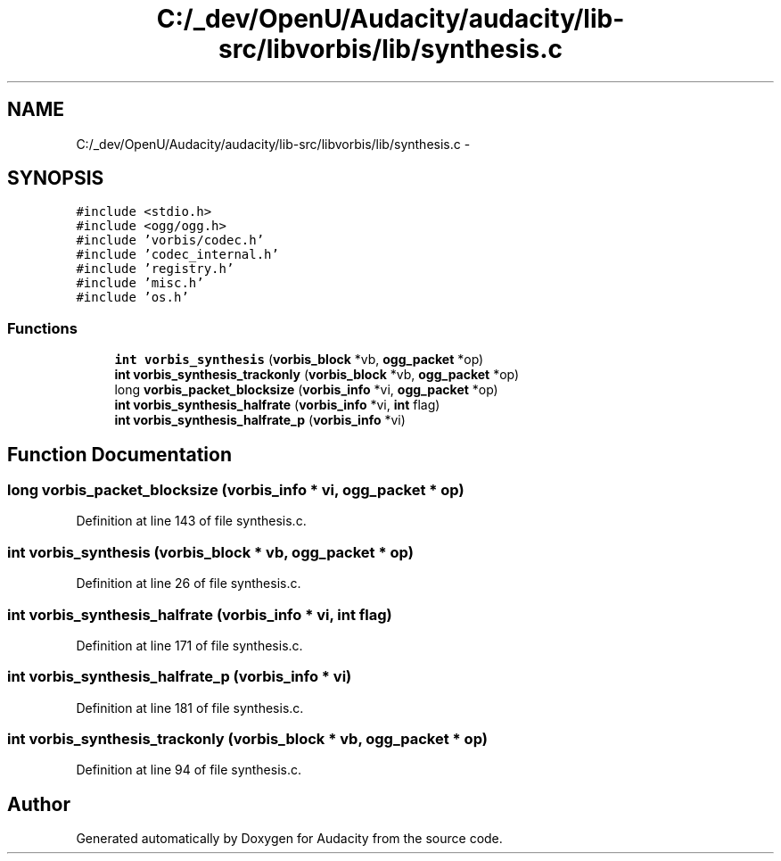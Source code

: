 .TH "C:/_dev/OpenU/Audacity/audacity/lib-src/libvorbis/lib/synthesis.c" 3 "Thu Apr 28 2016" "Audacity" \" -*- nroff -*-
.ad l
.nh
.SH NAME
C:/_dev/OpenU/Audacity/audacity/lib-src/libvorbis/lib/synthesis.c \- 
.SH SYNOPSIS
.br
.PP
\fC#include <stdio\&.h>\fP
.br
\fC#include <ogg/ogg\&.h>\fP
.br
\fC#include 'vorbis/codec\&.h'\fP
.br
\fC#include 'codec_internal\&.h'\fP
.br
\fC#include 'registry\&.h'\fP
.br
\fC#include 'misc\&.h'\fP
.br
\fC#include 'os\&.h'\fP
.br

.SS "Functions"

.in +1c
.ti -1c
.RI "\fBint\fP \fBvorbis_synthesis\fP (\fBvorbis_block\fP *vb, \fBogg_packet\fP *op)"
.br
.ti -1c
.RI "\fBint\fP \fBvorbis_synthesis_trackonly\fP (\fBvorbis_block\fP *vb, \fBogg_packet\fP *op)"
.br
.ti -1c
.RI "long \fBvorbis_packet_blocksize\fP (\fBvorbis_info\fP *vi, \fBogg_packet\fP *op)"
.br
.ti -1c
.RI "\fBint\fP \fBvorbis_synthesis_halfrate\fP (\fBvorbis_info\fP *vi, \fBint\fP flag)"
.br
.ti -1c
.RI "\fBint\fP \fBvorbis_synthesis_halfrate_p\fP (\fBvorbis_info\fP *vi)"
.br
.in -1c
.SH "Function Documentation"
.PP 
.SS "long vorbis_packet_blocksize (\fBvorbis_info\fP * vi, \fBogg_packet\fP * op)"

.PP
Definition at line 143 of file synthesis\&.c\&.
.SS "\fBint\fP vorbis_synthesis (\fBvorbis_block\fP * vb, \fBogg_packet\fP * op)"

.PP
Definition at line 26 of file synthesis\&.c\&.
.SS "\fBint\fP vorbis_synthesis_halfrate (\fBvorbis_info\fP * vi, \fBint\fP flag)"

.PP
Definition at line 171 of file synthesis\&.c\&.
.SS "\fBint\fP vorbis_synthesis_halfrate_p (\fBvorbis_info\fP * vi)"

.PP
Definition at line 181 of file synthesis\&.c\&.
.SS "\fBint\fP vorbis_synthesis_trackonly (\fBvorbis_block\fP * vb, \fBogg_packet\fP * op)"

.PP
Definition at line 94 of file synthesis\&.c\&.
.SH "Author"
.PP 
Generated automatically by Doxygen for Audacity from the source code\&.
